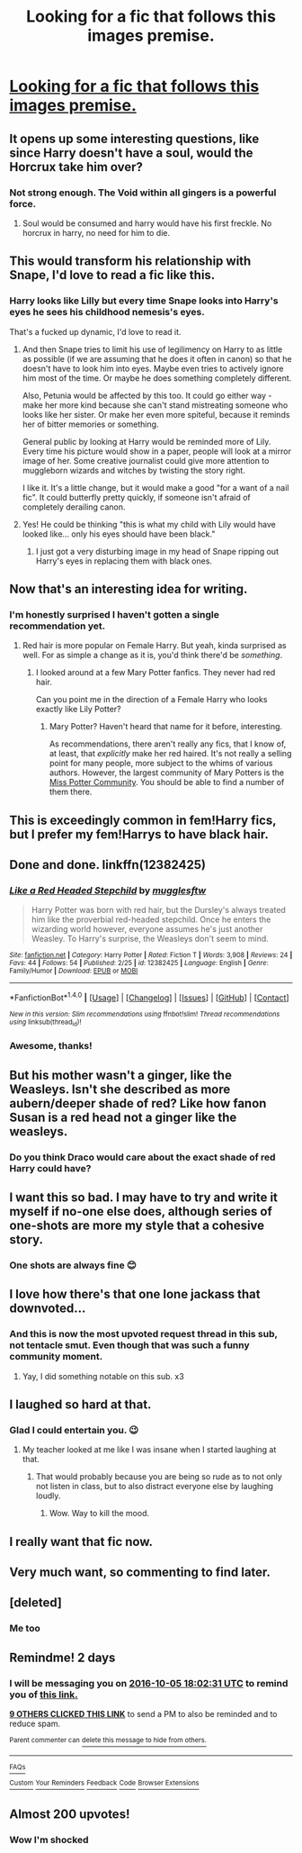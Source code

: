 #+TITLE: Looking for a fic that follows this images premise.

* [[http://i.imgur.com/Y1M3BUs.jpg][Looking for a fic that follows this images premise.]]
:PROPERTIES:
:Author: toni_toni
:Score: 313
:DateUnix: 1475470005.0
:DateShort: 2016-Oct-03
:FlairText: Request
:END:

** It opens up some interesting questions, like since Harry doesn't have a soul, would the Horcrux take him over?
:PROPERTIES:
:Author: deirox
:Score: 215
:DateUnix: 1475475450.0
:DateShort: 2016-Oct-03
:END:

*** Not strong enough. The Void within all gingers is a powerful force.
:PROPERTIES:
:Author: Averant
:Score: 78
:DateUnix: 1475476655.0
:DateShort: 2016-Oct-03
:END:

**** Soul would be consumed and harry would have his first freckle. No horcrux in harry, no need for him to die.
:PROPERTIES:
:Author: PleaseImAFan
:Score: 44
:DateUnix: 1475493141.0
:DateShort: 2016-Oct-03
:END:


** This would transform his relationship with Snape, I'd love to read a fic like this.
:PROPERTIES:
:Author: maecheneb
:Score: 40
:DateUnix: 1475525986.0
:DateShort: 2016-Oct-03
:END:

*** Harry looks like Lilly but every time Snape looks into Harry's eyes he sees his childhood nemesis's eyes.

That's a fucked up dynamic, I'd love to read it.
:PROPERTIES:
:Author: toni_toni
:Score: 61
:DateUnix: 1475532626.0
:DateShort: 2016-Oct-04
:END:

**** And then Snape tries to limit his use of legilimency on Harry to as little as possible (if we are assuming that he does it often in canon) so that he doesn't have to look him into eyes. Maybe even tries to actively ignore him most of the time. Or maybe he does something completely different.

Also, Petunia would be affected by this too. It could go either way - make her more kind because she can't stand mistreating someone who looks like her sister. Or make her even more spiteful, because it reminds her of bitter memories or something.

General public by looking at Harry would be reminded more of Lily. Every time his picture would show in a paper, people will look at a mirror image of her. Some creative journalist could give more attention to muggleborn wizards and witches by twisting the story right.

I like it. It's a little change, but it would make a good "for a want of a nail fic". It could butterfly pretty quickly, if someone isn't afraid of completely derailing canon.
:PROPERTIES:
:Score: 36
:DateUnix: 1475537393.0
:DateShort: 2016-Oct-04
:END:


**** Yes! He could be thinking "this is what my child with Lily would have looked like... only his eyes should have been black."
:PROPERTIES:
:Author: maecheneb
:Score: 11
:DateUnix: 1475554085.0
:DateShort: 2016-Oct-04
:END:

***** I just got a very disturbing image in my head of Snape ripping out Harry's eyes in replacing them with black ones.
:PROPERTIES:
:Author: laserthrasher1
:Score: 24
:DateUnix: 1475594390.0
:DateShort: 2016-Oct-04
:END:


** Now that's an interesting idea for writing.
:PROPERTIES:
:Author: RandomNameTakenToo
:Score: 36
:DateUnix: 1475473070.0
:DateShort: 2016-Oct-03
:END:

*** I'm honestly surprised I haven't gotten a single recommendation yet.
:PROPERTIES:
:Author: toni_toni
:Score: 25
:DateUnix: 1475474220.0
:DateShort: 2016-Oct-03
:END:

**** Red hair is more popular on Female Harry. But yeah, kinda surprised as well. For as simple a change as it is, you'd think there'd be /something/.
:PROPERTIES:
:Author: Averant
:Score: 53
:DateUnix: 1475476596.0
:DateShort: 2016-Oct-03
:END:

***** I looked around at a few Mary Potter fanfics. They never had red hair.

Can you point me in the direction of a Female Harry who looks exactly like Lily Potter?
:PROPERTIES:
:Author: Davidlister01
:Score: 8
:DateUnix: 1479402025.0
:DateShort: 2016-Nov-17
:END:

****** Mary Potter? Haven't heard that name for it before, interesting.

As recommendations, there aren't really any fics, that I know of, at least, that /explicitly/ make her red haired. It's not really a selling point for many people, more subject to the whims of various authors. However, the largest community of Mary Potters is the [[https://www.fanfiction.net/community/Miss-Potter/19146/][Miss Potter Community]]. You should be able to find a number of them there.
:PROPERTIES:
:Author: Averant
:Score: 6
:DateUnix: 1479436698.0
:DateShort: 2016-Nov-18
:END:


** This is exceedingly common in fem!Harry fics, but I prefer my fem!Harrys to have black hair.
:PROPERTIES:
:Author: NouvelleVoix
:Score: 12
:DateUnix: 1475537552.0
:DateShort: 2016-Oct-04
:END:


** Done and done. linkffn(12382425)
:PROPERTIES:
:Author: Full-Paragon
:Score: 10
:DateUnix: 1489627034.0
:DateShort: 2017-Mar-16
:END:

*** [[http://www.fanfiction.net/s/12382425/1/][*/Like a Red Headed Stepchild/*]] by [[https://www.fanfiction.net/u/4497458/mugglesftw][/mugglesftw/]]

#+begin_quote
  Harry Potter was born with red hair, but the Dursley's always treated him like the proverbial red-headed stepchild. Once he enters the wizarding world however, everyone assumes he's just another Weasley. To Harry's surprise, the Weasleys don't seem to mind.
#+end_quote

^{/Site/: [[http://www.fanfiction.net/][fanfiction.net]] *|* /Category/: Harry Potter *|* /Rated/: Fiction T *|* /Words/: 3,908 *|* /Reviews/: 24 *|* /Favs/: 44 *|* /Follows/: 54 *|* /Published/: 2/25 *|* /id/: 12382425 *|* /Language/: English *|* /Genre/: Family/Humor *|* /Download/: [[http://www.ff2ebook.com/old/ffn-bot/index.php?id=12382425&source=ff&filetype=epub][EPUB]] or [[http://www.ff2ebook.com/old/ffn-bot/index.php?id=12382425&source=ff&filetype=mobi][MOBI]]}

--------------

*FanfictionBot*^{1.4.0} *|* [[[https://github.com/tusing/reddit-ffn-bot/wiki/Usage][Usage]]] | [[[https://github.com/tusing/reddit-ffn-bot/wiki/Changelog][Changelog]]] | [[[https://github.com/tusing/reddit-ffn-bot/issues/][Issues]]] | [[[https://github.com/tusing/reddit-ffn-bot/][GitHub]]] | [[[https://www.reddit.com/message/compose?to=tusing][Contact]]]

^{/New in this version: Slim recommendations using/ ffnbot!slim! /Thread recommendations using/ linksub(thread_id)!}
:PROPERTIES:
:Author: FanfictionBot
:Score: 6
:DateUnix: 1489627063.0
:DateShort: 2017-Mar-16
:END:


*** Awesome, thanks!
:PROPERTIES:
:Author: toni_toni
:Score: 5
:DateUnix: 1489645792.0
:DateShort: 2017-Mar-16
:END:


** But his mother wasn't a ginger, like the Weasleys. Isn't she described as more aubern/deeper shade of red? Like how fanon Susan is a red head not a ginger like the weasleys.
:PROPERTIES:
:Author: firingmahlazors
:Score: 17
:DateUnix: 1475536719.0
:DateShort: 2016-Oct-04
:END:

*** Do you think Draco would care about the exact shade of red Harry could have?
:PROPERTIES:
:Author: shinreimyu
:Score: 47
:DateUnix: 1475561161.0
:DateShort: 2016-Oct-04
:END:


** I want this so bad. I may have to try and write it myself if no-one else does, although series of one-shots are more my style that a cohesive story.
:PROPERTIES:
:Author: Cloudedguardian
:Score: 9
:DateUnix: 1475540200.0
:DateShort: 2016-Oct-04
:END:

*** One shots are always fine 😊
:PROPERTIES:
:Author: toni_toni
:Score: 4
:DateUnix: 1475542124.0
:DateShort: 2016-Oct-04
:END:


** I love how there's that one lone jackass that downvoted...
:PROPERTIES:
:Author: laserthrasher1
:Score: 5
:DateUnix: 1475543669.0
:DateShort: 2016-Oct-04
:END:

*** And this is now the most upvoted request thread in this sub, not tentacle smut. Even though that was such a funny community moment.
:PROPERTIES:
:Author: dysphere
:Score: 4
:DateUnix: 1475546870.0
:DateShort: 2016-Oct-04
:END:

**** Yay, I did something notable on this sub. x3
:PROPERTIES:
:Author: toni_toni
:Score: 2
:DateUnix: 1475549698.0
:DateShort: 2016-Oct-04
:END:


** I laughed so hard at that.
:PROPERTIES:
:Author: laserthrasher1
:Score: 13
:DateUnix: 1475513937.0
:DateShort: 2016-Oct-03
:END:

*** Glad I could entertain you. 😉
:PROPERTIES:
:Author: toni_toni
:Score: 4
:DateUnix: 1475514209.0
:DateShort: 2016-Oct-03
:END:

**** My teacher looked at me like I was insane when I started laughing at that.
:PROPERTIES:
:Author: laserthrasher1
:Score: -5
:DateUnix: 1475514540.0
:DateShort: 2016-Oct-03
:END:

***** That would probably because you are being so rude as to not only not listen in class, but to also distract everyone else by laughing loudly.
:PROPERTIES:
:Author: blueocean43
:Score: 19
:DateUnix: 1475530491.0
:DateShort: 2016-Oct-04
:END:

****** Wow. Way to kill the mood.
:PROPERTIES:
:Author: laserthrasher1
:Score: -2
:DateUnix: 1475540084.0
:DateShort: 2016-Oct-04
:END:


** I really want that fic now.
:PROPERTIES:
:Author: obsoletebomb
:Score: 3
:DateUnix: 1475535884.0
:DateShort: 2016-Oct-04
:END:


** Very much want, so commenting to find later.
:PROPERTIES:
:Score: 2
:DateUnix: 1475560272.0
:DateShort: 2016-Oct-04
:END:


** [deleted]
:PROPERTIES:
:Score: 2
:DateUnix: 1475487358.0
:DateShort: 2016-Oct-03
:END:

*** Me too
:PROPERTIES:
:Author: shadowmonk
:Score: 2
:DateUnix: 1475523591.0
:DateShort: 2016-Oct-03
:END:


** Remindme! 2 days
:PROPERTIES:
:Author: jimmythebass
:Score: 1
:DateUnix: 1475517710.0
:DateShort: 2016-Oct-03
:END:

*** I will be messaging you on [[http://www.wolframalpha.com/input/?i=2016-10-05%2018:02:31%20UTC%20To%20Local%20Time][*2016-10-05 18:02:31 UTC*]] to remind you of [[https://www.reddit.com/r/HPfanfiction/comments/55m5gb/looking_for_a_fic_that_follows_this_images_premise/d8cej67][*this link.*]]

[[http://np.reddit.com/message/compose/?to=RemindMeBot&subject=Reminder&message=%5Bhttps://www.reddit.com/r/HPfanfiction/comments/55m5gb/looking_for_a_fic_that_follows_this_images_premise/d8cej67%5D%0A%0ARemindMe!%20%202%20days][*9 OTHERS CLICKED THIS LINK*]] to send a PM to also be reminded and to reduce spam.

^{Parent commenter can} [[http://np.reddit.com/message/compose/?to=RemindMeBot&subject=Delete%20Comment&message=Delete!%20____id____][^{delete this message to hide from others.}]]

--------------

[[http://np.reddit.com/r/RemindMeBot/comments/24duzp/remindmebot_info/][^{FAQs}]]

[[http://np.reddit.com/message/compose/?to=RemindMeBot&subject=Reminder&message=%5BLINK%20INSIDE%20SQUARE%20BRACKETS%20else%20default%20to%20FAQs%5D%0A%0ANOTE:%20Don't%20forget%20to%20add%20the%20time%20options%20after%20the%20command.%0A%0ARemindMe!][^{Custom}]]
[[http://np.reddit.com/message/compose/?to=RemindMeBot&subject=List%20Of%20Reminders&message=MyReminders!][^{Your Reminders}]]
[[http://np.reddit.com/message/compose/?to=RemindMeBotWrangler&subject=Feedback][^{Feedback}]]
[[https://github.com/SIlver--/remindmebot-reddit][^{Code}]]
[[https://np.reddit.com/r/RemindMeBot/comments/4kldad/remindmebot_extensions/][^{Browser Extensions}]]
:PROPERTIES:
:Author: RemindMeBot
:Score: 2
:DateUnix: 1475517757.0
:DateShort: 2016-Oct-03
:END:


** Almost 200 upvotes!
:PROPERTIES:
:Author: laserthrasher1
:Score: 1
:DateUnix: 1476062477.0
:DateShort: 2016-Oct-10
:END:

*** Wow I'm shocked
:PROPERTIES:
:Author: toni_toni
:Score: 1
:DateUnix: 1476064794.0
:DateShort: 2016-Oct-10
:END:
